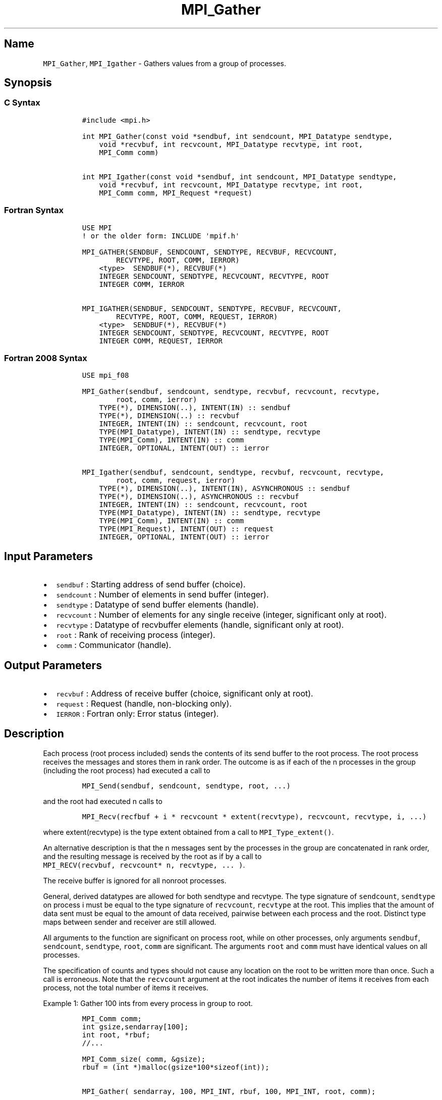 .\" Automatically generated by Pandoc 2.0.6
.\"
.TH "MPI_Gather" "3" "" "2022\-07\-05" "Open MPI"
.hy
.SH Name
.PP
\f[C]MPI_Gather\f[], \f[C]MPI_Igather\f[] \- Gathers values from a group
of processes.
.SH Synopsis
.SS C Syntax
.IP
.nf
\f[C]
#include\ <mpi.h>

int\ MPI_Gather(const\ void\ *sendbuf,\ int\ sendcount,\ MPI_Datatype\ sendtype,
\ \ \ \ void\ *recvbuf,\ int\ recvcount,\ MPI_Datatype\ recvtype,\ int\ root,
\ \ \ \ MPI_Comm\ comm)

int\ MPI_Igather(const\ void\ *sendbuf,\ int\ sendcount,\ MPI_Datatype\ sendtype,
\ \ \ \ void\ *recvbuf,\ int\ recvcount,\ MPI_Datatype\ recvtype,\ int\ root,
\ \ \ \ MPI_Comm\ comm,\ MPI_Request\ *request)
\f[]
.fi
.SS Fortran Syntax
.IP
.nf
\f[C]
USE\ MPI
!\ or\ the\ older\ form:\ INCLUDE\ \[aq]mpif.h\[aq]

MPI_GATHER(SENDBUF,\ SENDCOUNT,\ SENDTYPE,\ RECVBUF,\ RECVCOUNT,
\ \ \ \ \ \ \ \ RECVTYPE,\ ROOT,\ COMM,\ IERROR)
\ \ \ \ <type>\ \ SENDBUF(*),\ RECVBUF(*)
\ \ \ \ INTEGER\ SENDCOUNT,\ SENDTYPE,\ RECVCOUNT,\ RECVTYPE,\ ROOT
\ \ \ \ INTEGER\ COMM,\ IERROR

MPI_IGATHER(SENDBUF,\ SENDCOUNT,\ SENDTYPE,\ RECVBUF,\ RECVCOUNT,
\ \ \ \ \ \ \ \ RECVTYPE,\ ROOT,\ COMM,\ REQUEST,\ IERROR)
\ \ \ \ <type>\ \ SENDBUF(*),\ RECVBUF(*)
\ \ \ \ INTEGER\ SENDCOUNT,\ SENDTYPE,\ RECVCOUNT,\ RECVTYPE,\ ROOT
\ \ \ \ INTEGER\ COMM,\ REQUEST,\ IERROR
\f[]
.fi
.SS Fortran 2008 Syntax
.IP
.nf
\f[C]
USE\ mpi_f08

MPI_Gather(sendbuf,\ sendcount,\ sendtype,\ recvbuf,\ recvcount,\ recvtype,
\ \ \ \ \ \ \ \ root,\ comm,\ ierror)
\ \ \ \ TYPE(*),\ DIMENSION(..),\ INTENT(IN)\ ::\ sendbuf
\ \ \ \ TYPE(*),\ DIMENSION(..)\ ::\ recvbuf
\ \ \ \ INTEGER,\ INTENT(IN)\ ::\ sendcount,\ recvcount,\ root
\ \ \ \ TYPE(MPI_Datatype),\ INTENT(IN)\ ::\ sendtype,\ recvtype
\ \ \ \ TYPE(MPI_Comm),\ INTENT(IN)\ ::\ comm
\ \ \ \ INTEGER,\ OPTIONAL,\ INTENT(OUT)\ ::\ ierror

MPI_Igather(sendbuf,\ sendcount,\ sendtype,\ recvbuf,\ recvcount,\ recvtype,
\ \ \ \ \ \ \ \ root,\ comm,\ request,\ ierror)
\ \ \ \ TYPE(*),\ DIMENSION(..),\ INTENT(IN),\ ASYNCHRONOUS\ ::\ sendbuf
\ \ \ \ TYPE(*),\ DIMENSION(..),\ ASYNCHRONOUS\ ::\ recvbuf
\ \ \ \ INTEGER,\ INTENT(IN)\ ::\ sendcount,\ recvcount,\ root
\ \ \ \ TYPE(MPI_Datatype),\ INTENT(IN)\ ::\ sendtype,\ recvtype
\ \ \ \ TYPE(MPI_Comm),\ INTENT(IN)\ ::\ comm
\ \ \ \ TYPE(MPI_Request),\ INTENT(OUT)\ ::\ request
\ \ \ \ INTEGER,\ OPTIONAL,\ INTENT(OUT)\ ::\ ierror
\f[]
.fi
.SH Input Parameters
.IP \[bu] 2
\f[C]sendbuf\f[] : Starting address of send buffer (choice).
.IP \[bu] 2
\f[C]sendcount\f[] : Number of elements in send buffer (integer).
.IP \[bu] 2
\f[C]sendtype\f[] : Datatype of send buffer elements (handle).
.IP \[bu] 2
\f[C]recvcount\f[] : Number of elements for any single receive (integer,
significant only at root).
.IP \[bu] 2
\f[C]recvtype\f[] : Datatype of recvbuffer elements (handle, significant
only at root).
.IP \[bu] 2
\f[C]root\f[] : Rank of receiving process (integer).
.IP \[bu] 2
\f[C]comm\f[] : Communicator (handle).
.SH Output Parameters
.IP \[bu] 2
\f[C]recvbuf\f[] : Address of receive buffer (choice, significant only
at root).
.IP \[bu] 2
\f[C]request\f[] : Request (handle, non\-blocking only).
.IP \[bu] 2
\f[C]IERROR\f[] : Fortran only: Error status (integer).
.SH Description
.PP
Each process (root process included) sends the contents of its send
buffer to the root process.
The root process receives the messages and stores them in rank order.
The outcome is as if each of the n processes in the group (including the
root process) had executed a call to
.IP
.nf
\f[C]
MPI_Send(sendbuf,\ sendcount,\ sendtype,\ root,\ ...)
\f[]
.fi
.PP
and the root had executed n calls to
.IP
.nf
\f[C]
MPI_Recv(recfbuf\ +\ i\ *\ recvcount\ *\ extent(recvtype),\ recvcount,\ recvtype,\ i,\ ...)
\f[]
.fi
.PP
where extent(recvtype) is the type extent obtained from a call to
\f[C]MPI_Type_extent()\f[].
.PP
An alternative description is that the n messages sent by the processes
in the group are concatenated in rank order, and the resulting message
is received by the root as if by a call to
\f[C]MPI_RECV(recvbuf,\ recvcount*\ n,\ recvtype,\ ...\ )\f[].
.PP
The receive buffer is ignored for all nonroot processes.
.PP
General, derived datatypes are allowed for both sendtype and recvtype.
The type signature of \f[C]sendcount\f[], \f[C]sendtype\f[] on process i
must be equal to the type signature of \f[C]recvcount\f[],
\f[C]recvtype\f[] at the root.
This implies that the amount of data sent must be equal to the amount of
data received, pairwise between each process and the root.
Distinct type maps between sender and receiver are still allowed.
.PP
All arguments to the function are significant on process root, while on
other processes, only arguments \f[C]sendbuf\f[], \f[C]sendcount\f[],
\f[C]sendtype\f[], \f[C]root\f[], \f[C]comm\f[] are significant.
The arguments \f[C]root\f[] and \f[C]comm\f[] must have identical values
on all processes.
.PP
The specification of counts and types should not cause any location on
the root to be written more than once.
Such a call is erroneous.
Note that the \f[C]recvcount\f[] argument at the root indicates the
number of items it receives from each process, not the total number of
items it receives.
.PP
Example 1: Gather 100 ints from every process in group to root.
.IP
.nf
\f[C]
MPI_Comm\ comm;
int\ gsize,sendarray[100];
int\ root,\ *rbuf;
//...

MPI_Comm_size(\ comm,\ &gsize);
rbuf\ =\ (int\ *)malloc(gsize*100*sizeof(int));

MPI_Gather(\ sendarray,\ 100,\ MPI_INT,\ rbuf,\ 100,\ MPI_INT,\ root,\ comm);
\f[]
.fi
.PP
Example 2: Previous example modified \[en] only the root allocates
memory for the receive buffer.
.IP
.nf
\f[C]
MPI_Comm\ comm;
int\ gsize,sendarray[100];
int\ root,\ myrank,\ *rbuf;
//...

MPI_Comm_rank(\ comm,\ myrank);
if\ (\ myrank\ ==\ root)\ {
\ \ \ \ MPI_Comm_size(\ comm,\ &gsize);
\ \ \ \ rbuf\ =\ (int\ *)malloc(gsize*100*sizeof(int));
}
MPI_Gather(\ sendarray,\ 100,\ MPI_INT,\ rbuf,\ 100,\ MPI_INT,\ root,\ comm);
\f[]
.fi
.PP
Example 3: Do the same as the previous example, but use a derived
datatype.
Note that the type cannot be the entire set of gsize * 100 ints since
type matching is defined pairwise between the root and each process in
the gather.
.IP
.nf
\f[C]
MPI_Comm\ comm;
int\ gsize,sendarray[100];
int\ root,\ *rbuf;
MPI_Datatype\ rtype;
//...

MPI_Comm_size(\ comm,\ &gsize);
MPI_Type_contiguous(\ 100,\ MPI_INT,\ &rtype\ );
MPI_Type_commit(\ &rtype\ );
rbuf\ =\ (int\ *)malloc(gsize*100*sizeof(int));
MPI_Gather(\ sendarray,\ 100,\ MPI_INT,\ rbuf,\ 1,\ rtype,\ root,\ comm);
\f[]
.fi
.SH Use Of In\-Place Option
.PP
When the communicator is an intracommunicator, you can perform a gather
operation in\-place (the output buffer is used as the input buffer).
Use the variable \f[C]MPI_IN_PLACE\f[] as the value of the root process
\f[C]sendbuf\f[].
In this case, \f[C]sendcount\f[] and \f[C]sendtype\f[] are ignored, and
the contribution of the root process to the gathered vector is assumed
to already be in the correct place in the receive buffer.
Note that \f[C]MPI_IN_PLACE\f[] is a special kind of value; it has the
same restrictions on its use as MPI_BOTTOM.
Because the in\-place option converts the receive buffer into a
send\-and\-receive buffer, a Fortran binding that includes
\f[C]INTENT\f[] must mark these as \f[C]INOUT\f[], not \f[C]OUT\f[].
.SH When Communicator Is An Inter\-Communicator
.PP
When the communicator is an inter\-communicator, the root process in the
first group gathers data from all the processes in the second group.
The first group defines the root process.
That process uses MPI_ROOT as the value of its \f[C]root\f[] argument.
The remaining processes use \f[C]MPI_PROC_NULL\f[] as the value of their
\f[C]root\f[] argument.
All processes in the second group use the rank of that root process in
the first group as the value of their \f[C]root\f[] argument.
The send buffer argument of the processes in the first group must be
consistent with the receive buffer argument of the root process in the
second group.
.SH Errors
.PP
Almost all MPI routines return an error value; C routines as the value
of the function and Fortran routines in the last argument.
Before the error value is returned, the current MPI error handler is
called.
By default, this error handler aborts the MPI job, except for I/O
function errors.
The error handler may be changed with \f[C]MPI_Comm_set_errhandler\f[];
the predefined error handler \f[C]MPI_ERRORS_RETURN\f[] may be used to
cause error values to be returned.
Note that MPI does not guarantee that an MPI program can continue past
an error.
See the MPI man page for a full list of MPI error codes.
.SH See Also
.PP
\f[C]MPI_Gatherv\f[](3) \f[C]MPI_Scatter\f[](3) \f[C]MPI_Scatterv\f[](3)
